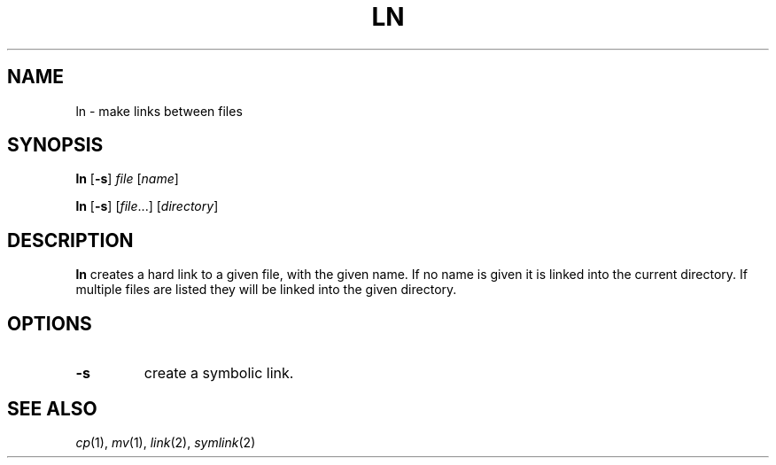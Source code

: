 .TH LN 1 sbase\-VERSION
.SH NAME
ln \- make links between files
.SH SYNOPSIS
.B ln
.RB [ \-s ]
.I file
.RI [ name ]
.P
.B ln
.RB [ \-s ]
.RI [ file ...]
.RI [ directory ]
.SH DESCRIPTION
.B ln
creates a hard link to a given file, with the given name.  If no name is given
it is linked into the current directory.  If multiple files are listed they will
be linked into the given directory.
.SH OPTIONS
.TP
.B \-s
create a symbolic link.
.SH SEE ALSO
.IR cp (1),
.IR mv (1),
.IR link (2),
.IR symlink (2)

